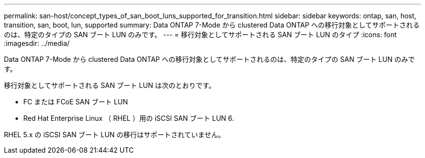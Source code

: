 ---
permalink: san-host/concept_types_of_san_boot_luns_supported_for_transition.html 
sidebar: sidebar 
keywords: ontap, san, host, transition, san, boot, lun, supported 
summary: Data ONTAP 7-Mode から clustered Data ONTAP への移行対象としてサポートされるのは、特定のタイプの SAN ブート LUN のみです。 
---
= 移行対象としてサポートされる SAN ブート LUN のタイプ
:icons: font
:imagesdir: ../media/


[role="lead"]
Data ONTAP 7-Mode から clustered Data ONTAP への移行対象としてサポートされるのは、特定のタイプの SAN ブート LUN のみです。

移行対象としてサポートされる SAN ブート LUN は次のとおりです。

* FC または FCoE SAN ブート LUN
* Red Hat Enterprise Linux （ RHEL ）用の iSCSI SAN ブート LUN 6.


RHEL 5.x の iSCSI SAN ブート LUN の移行はサポートされていません。

